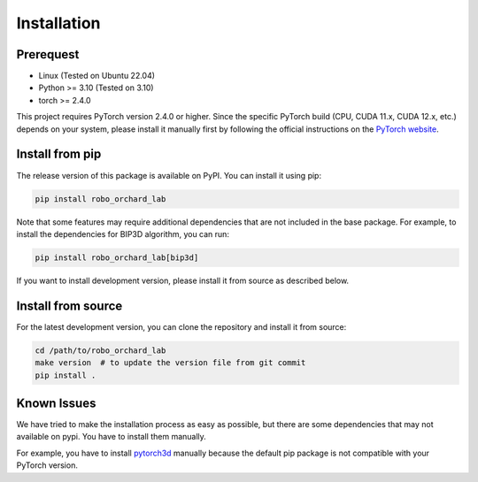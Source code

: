 .. _getting_started_install:

Installation
======================

Prerequest
----------------
* Linux (Tested on Ubuntu 22.04)
* Python >= 3.10 (Tested on 3.10)
* torch >= 2.4.0

This project requires PyTorch version 2.4.0 or higher. Since the specific PyTorch
build (CPU, CUDA 11.x, CUDA 12.x, etc.) depends on your system, please install it
manually first by following the official instructions on the
`PyTorch website <https://pytorch.org/get-started/locally/>`_.

Install from pip
--------------------------------
The release version of this package is available on PyPI. You can install
it using pip:

.. code-block:: shell

    pip install robo_orchard_lab

Note that some features may require additional dependencies that are not
included in the base package. For example, to install the dependencies
for BIP3D algorithm, you can run:

.. code-block:: shell

    pip install robo_orchard_lab[bip3d]

If you want to install development version, please install it from source
as described below.


Install from source
--------------------------------

For the latest development version, you can clone the repository and install
it from source:

.. code-block:: shell

    cd /path/to/robo_orchard_lab
    make version  # to update the version file from git commit
    pip install .


Known Issues
--------------------------------

We have tried to make the installation process as easy as possible, but there are
some dependencies that may not available on pypi. You have to install them
manually.

For example, you have to install `pytorch3d <https://github.com/facebookresearch/pytorch3d>`_ manually because the
default pip package is not compatible with your PyTorch version.
